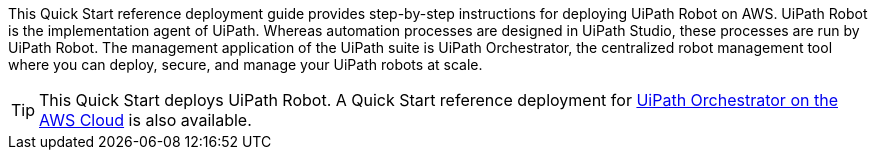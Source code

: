 // Replace the content in <>
// Identify your target audience and explain how/why they would use this Quick Start.
//Avoid borrowing text from third-party websites (copying text from AWS service documentation is fine). Also, avoid marketing-speak, focusing instead on the technical aspect.

This Quick Start reference deployment guide provides step-by-step instructions for deploying UiPath Robot on AWS. UiPath Robot is the implementation agent of UiPath. Whereas automation processes are designed in UiPath Studio, these processes are run by UiPath Robot. The management application of the UiPath suite is UiPath Orchestrator, the centralized robot management tool where you can deploy, secure, and manage your UiPath robots at scale.

TIP: This Quick Start deploys UiPath Robot. A Quick Start reference deployment for https://fwd.aws/DqQDx[UiPath Orchestrator on the AWS Cloud] is also available.
